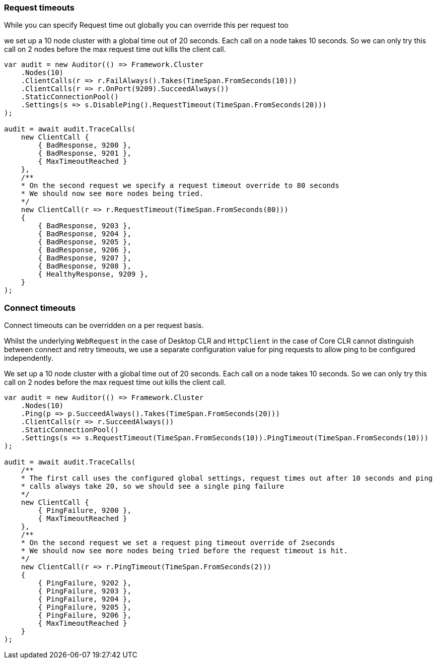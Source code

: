 :ref_current: https://www.elastic.co/guide/en/elasticsearch/reference/5.2

:github: https://github.com/elastic/elasticsearch-net

:nuget: https://www.nuget.org/packages

////
IMPORTANT NOTE
==============
This file has been generated from https://github.com/elastic/elasticsearch-net/tree/5.x/src/Tests/ClientConcepts/ConnectionPooling/RequestOverrides/RequestTimeoutsOverrides.doc.cs. 
If you wish to submit a PR for any spelling mistakes, typos or grammatical errors for this file,
please modify the original csharp file found at the link and submit the PR with that change. Thanks!
////

[[request-timeout]]
=== Request timeouts

While you can specify Request time out globally you can override this per request too

we set up a 10 node cluster with a global time out of 20 seconds.
Each call on a node takes 10 seconds. So we can only try this call on 2 nodes
before the max request time out kills the client call.

[source,csharp]
----
var audit = new Auditor(() => Framework.Cluster
    .Nodes(10)
    .ClientCalls(r => r.FailAlways().Takes(TimeSpan.FromSeconds(10)))
    .ClientCalls(r => r.OnPort(9209).SucceedAlways())
    .StaticConnectionPool()
    .Settings(s => s.DisablePing().RequestTimeout(TimeSpan.FromSeconds(20)))
);

audit = await audit.TraceCalls(
    new ClientCall {
        { BadResponse, 9200 },
        { BadResponse, 9201 },
        { MaxTimeoutReached }
    },
    /**
    * On the second request we specify a request timeout override to 80 seconds
    * We should now see more nodes being tried.
    */
    new ClientCall(r => r.RequestTimeout(TimeSpan.FromSeconds(80)))
    {
        { BadResponse, 9203 },
        { BadResponse, 9204 },
        { BadResponse, 9205 },
        { BadResponse, 9206 },
        { BadResponse, 9207 },
        { BadResponse, 9208 },
        { HealthyResponse, 9209 },
    }
);
----

[float]
=== Connect timeouts

Connect timeouts can be overridden on a per request basis. 

Whilst the underlying `WebRequest` in the case of Desktop CLR
and `HttpClient` in the case of Core CLR cannot distinguish between connect and retry timeouts,
we use a separate configuration value for ping requests to allow ping to be configured
independently.

We set up a 10 node cluster with a global time out of 20 seconds.
Each call on a node takes 10 seconds. So we can only try this call on 2 nodes
before the max request time out kills the client call.

[source,csharp]
----
var audit = new Auditor(() => Framework.Cluster
    .Nodes(10)
    .Ping(p => p.SucceedAlways().Takes(TimeSpan.FromSeconds(20)))
    .ClientCalls(r => r.SucceedAlways())
    .StaticConnectionPool()
    .Settings(s => s.RequestTimeout(TimeSpan.FromSeconds(10)).PingTimeout(TimeSpan.FromSeconds(10)))
);

audit = await audit.TraceCalls(
    /**
    * The first call uses the configured global settings, request times out after 10 seconds and ping
    * calls always take 20, so we should see a single ping failure
    */
    new ClientCall {
        { PingFailure, 9200 },
        { MaxTimeoutReached }
    },
    /**
    * On the second request we set a request ping timeout override of 2seconds
    * We should now see more nodes being tried before the request timeout is hit.
    */
    new ClientCall(r => r.PingTimeout(TimeSpan.FromSeconds(2)))
    {
        { PingFailure, 9202 },
        { PingFailure, 9203 },
        { PingFailure, 9204 },
        { PingFailure, 9205 },
        { PingFailure, 9206 },
        { MaxTimeoutReached }
    }
);
----

